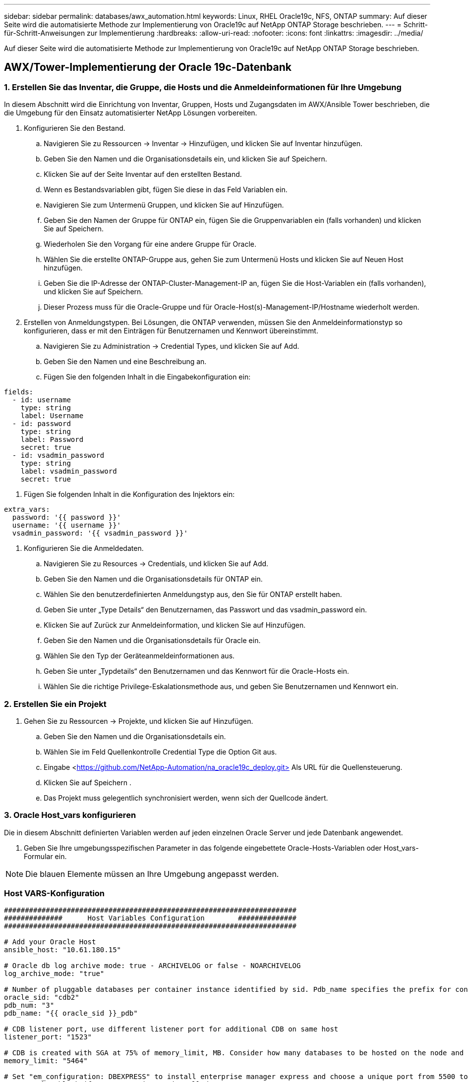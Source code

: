 ---
sidebar: sidebar 
permalink: databases/awx_automation.html 
keywords: Linux, RHEL Oracle19c, NFS, ONTAP 
summary: Auf dieser Seite wird die automatisierte Methode zur Implementierung von Oracle19c auf NetApp ONTAP Storage beschrieben. 
---
= Schritt-für-Schritt-Anweisungen zur Implementierung
:hardbreaks:
:allow-uri-read: 
:nofooter: 
:icons: font
:linkattrs: 
:imagesdir: ../media/


[role="lead"]
Auf dieser Seite wird die automatisierte Methode zur Implementierung von Oracle19c auf NetApp ONTAP Storage beschrieben.



== AWX/Tower-Implementierung der Oracle 19c-Datenbank



=== 1. Erstellen Sie das Inventar, die Gruppe, die Hosts und die Anmeldeinformationen für Ihre Umgebung

In diesem Abschnitt wird die Einrichtung von Inventar, Gruppen, Hosts und Zugangsdaten im AWX/Ansible Tower beschrieben, die die Umgebung für den Einsatz automatisierter NetApp Lösungen vorbereiten.

. Konfigurieren Sie den Bestand.
+
.. Navigieren Sie zu Ressourcen → Inventar → Hinzufügen, und klicken Sie auf Inventar hinzufügen.
.. Geben Sie den Namen und die Organisationsdetails ein, und klicken Sie auf Speichern.
.. Klicken Sie auf der Seite Inventar auf den erstellten Bestand.
.. Wenn es Bestandsvariablen gibt, fügen Sie diese in das Feld Variablen ein.
.. Navigieren Sie zum Untermenü Gruppen, und klicken Sie auf Hinzufügen.
.. Geben Sie den Namen der Gruppe für ONTAP ein, fügen Sie die Gruppenvariablen ein (falls vorhanden) und klicken Sie auf Speichern.
.. Wiederholen Sie den Vorgang für eine andere Gruppe für Oracle.
.. Wählen Sie die erstellte ONTAP-Gruppe aus, gehen Sie zum Untermenü Hosts und klicken Sie auf Neuen Host hinzufügen.
.. Geben Sie die IP-Adresse der ONTAP-Cluster-Management-IP an, fügen Sie die Host-Variablen ein (falls vorhanden), und klicken Sie auf Speichern.
.. Dieser Prozess muss für die Oracle-Gruppe und für Oracle-Host(s)-Management-IP/Hostname wiederholt werden.


. Erstellen von Anmeldungstypen. Bei Lösungen, die ONTAP verwenden, müssen Sie den Anmeldeinformationstyp so konfigurieren, dass er mit den Einträgen für Benutzernamen und Kennwort übereinstimmt.
+
.. Navigieren Sie zu Administration → Credential Types, und klicken Sie auf Add.
.. Geben Sie den Namen und eine Beschreibung an.
.. Fügen Sie den folgenden Inhalt in die Eingabekonfiguration ein:




[source, cli]
----
fields:
  - id: username
    type: string
    label: Username
  - id: password
    type: string
    label: Password
    secret: true
  - id: vsadmin_password
    type: string
    label: vsadmin_password
    secret: true
----
. Fügen Sie folgenden Inhalt in die Konfiguration des Injektors ein:


[source, cli]
----
extra_vars:
  password: '{{ password }}'
  username: '{{ username }}'
  vsadmin_password: '{{ vsadmin_password }}'
----
. Konfigurieren Sie die Anmeldedaten.
+
.. Navigieren Sie zu Resources → Credentials, und klicken Sie auf Add.
.. Geben Sie den Namen und die Organisationsdetails für ONTAP ein.
.. Wählen Sie den benutzerdefinierten Anmeldungstyp aus, den Sie für ONTAP erstellt haben.
.. Geben Sie unter „Type Details“ den Benutzernamen, das Passwort und das vsadmin_password ein.
.. Klicken Sie auf Zurück zur Anmeldeinformation, und klicken Sie auf Hinzufügen.
.. Geben Sie den Namen und die Organisationsdetails für Oracle ein.
.. Wählen Sie den Typ der Geräteanmeldeinformationen aus.
.. Geben Sie unter „Typdetails“ den Benutzernamen und das Kennwort für die Oracle-Hosts ein.
.. Wählen Sie die richtige Privilege-Eskalationsmethode aus, und geben Sie Benutzernamen und Kennwort ein.






=== 2. Erstellen Sie ein Projekt

. Gehen Sie zu Ressourcen → Projekte, und klicken Sie auf Hinzufügen.
+
.. Geben Sie den Namen und die Organisationsdetails ein.
.. Wählen Sie im Feld Quellenkontrolle Credential Type die Option Git aus.
.. Eingabe <https://github.com/NetApp-Automation/na_oracle19c_deploy.git>[] Als URL für die Quellensteuerung.
.. Klicken Sie auf Speichern .
.. Das Projekt muss gelegentlich synchronisiert werden, wenn sich der Quellcode ändert.






=== 3. Oracle Host_vars konfigurieren

Die in diesem Abschnitt definierten Variablen werden auf jeden einzelnen Oracle Server und jede Datenbank angewendet.

. Geben Sie Ihre umgebungsspezifischen Parameter in das folgende eingebettete Oracle-Hosts-Variablen oder Host_vars-Formular ein.



NOTE: Die blauen Elemente müssen an Ihre Umgebung angepasst werden.



=== Host VARS-Konfiguration

[source, shell]
----
######################################################################
##############      Host Variables Configuration        ##############
######################################################################

# Add your Oracle Host
ansible_host: "10.61.180.15"

# Oracle db log archive mode: true - ARCHIVELOG or false - NOARCHIVELOG
log_archive_mode: "true"

# Number of pluggable databases per container instance identified by sid. Pdb_name specifies the prefix for container database naming in this case cdb2_pdb1, cdb2_pdb2, cdb2_pdb3
oracle_sid: "cdb2"
pdb_num: "3"
pdb_name: "{{ oracle_sid }}_pdb"

# CDB listener port, use different listener port for additional CDB on same host
listener_port: "1523"

# CDB is created with SGA at 75% of memory_limit, MB. Consider how many databases to be hosted on the node and how much ram to be allocated to each DB. The grand total SGA should not exceed 75% available RAM on node.
memory_limit: "5464"

# Set "em_configuration: DBEXPRESS" to install enterprise manager express and choose a unique port from 5500 to 5599 for each sid on the host.
# Leave them black if em express is not installed.
em_configuration: "DBEXPRESS"
em_express_port: "5501"

# {{groups.oracle[0]}} represents first Oracle DB server as defined in Oracle hosts group [oracle]. For concurrent multiple Oracle DB servers deployment, [0] will be incremented for each additional DB server. For example,  {{groups.oracle[1]}}" represents DB server 2, "{{groups.oracle[2]}}" represents DB server 3 ... As a good practice and the default, minimum three volumes is allocated to a DB server with corresponding /u01, /u02, /u03 mount points, which store oracle binary, oracle data, and oracle recovery files respectively. Additional volumes can be added by click on "More NFS volumes" but the number of volumes allocated to a DB server must match with what is defined in global vars file by volumes_nfs parameter, which dictates how many volumes are to be created for each DB server.
host_datastores_nfs:
  - {vol_name: "{{groups.oracle[0]}}_u01", aggr_name: "aggr01_node01", lif: "172.21.94.200", size: "25"}
  - {vol_name: "{{groups.oracle[0]}}_u02", aggr_name: "aggr01_node01", lif: "172.21.94.200", size: "25"}
  - {vol_name: "{{groups.oracle[0]}}_u03", aggr_name: "aggr01_node01", lif: "172.21.94.200", size: "25"}
----
. Füllen Sie alle Variablen in die blauen Felder ein.
. Klicken Sie nach Abschluss der Variablen auf die Schaltfläche Kopieren im Formular, um alle Variablen zu kopieren, die an AWX oder Tower übertragen werden sollen.
. Navigieren Sie zurück zu AWX oder Tower, und gehen Sie zu Ressourcen → Hosts, und wählen Sie und öffnen Sie die Konfigurationsseite für den Oracle-Server.
. Klicken Sie auf der Registerkarte Details auf Bearbeiten und fügen Sie die kopierten Variablen aus Schritt 1 in das Feld Variablen unter der Registerkarte YAML ein.
. Klicken Sie auf Speichern .
. Wiederholen Sie diesen Vorgang für alle weiteren Oracle Server im System.




=== 4. Globale Variablen konfigurieren

Die in diesem Abschnitt definierten Variablen gelten für alle Oracle Hosts, Datenbanken und den ONTAP Cluster.

. Geben Sie Ihre umgebungsspezifischen Parameter in das folgende eingebettete globale Variablen oder Vars-Formular ein.



NOTE: Die blauen Elemente müssen an Ihre Umgebung angepasst werden.

[source, shell]
----
#######################################################################
###### Oracle 19c deployment global user configuration variables ######
######  Consolidate all variables from ontap, linux and oracle   ######
#######################################################################

###########################################
### Ontap env specific config variables ###
###########################################

#Inventory group name
#Default inventory group name - 'ontap'
#Change only if you are changing the group name either in inventory/hosts file or in inventory groups in case of AWX/Tower
hosts_group: "ontap"

#CA_signed_certificates (ONLY CHANGE to 'true' IF YOU ARE USING CA SIGNED CERTIFICATES)
ca_signed_certs: "false"

#Names of the Nodes in the ONTAP Cluster
nodes:
 - "AFF-01"
 - "AFF-02"

#Storage VLANs
#Add additional rows for vlans as necessary
storage_vlans:
   - {vlan_id: "203", name: "infra_NFS", protocol: "NFS"}
More Storage VLANsEnter Storage VLANs details

#Details of the Data Aggregates that need to be created
#If Aggregate creation takes longer, subsequent tasks of creating volumes may fail.
#There should be enough disks already zeroed in the cluster, otherwise aggregate create will zero the disks and will take long time
data_aggregates:
  - {aggr_name: "aggr01_node01"}
  - {aggr_name: "aggr01_node02"}

#SVM name
svm_name: "ora_svm"

# SVM Management LIF Details
svm_mgmt_details:
  - {address: "172.21.91.100", netmask: "255.255.255.0", home_port: "e0M"}

# NFS storage parameters when data_protocol set to NFS. Volume named after Oracle hosts name identified by mount point as follow for oracle DB server 1. Each mount point dedicates to a particular Oracle files: u01 - Oracle binary, u02 - Oracle data, u03 - Oracle redo. Add additional volumes by click on "More NFS volumes" and also add the volumes list to corresponding host_vars as host_datastores_nfs variable. For multiple DB server deployment, additional volumes sets needs to be added for additional DB server. Input variable "{{groups.oracle[1]}}_u01", "{{groups.oracle[1]}}_u02", and "{{groups.oracle[1]}}_u03" as vol_name for second DB server. Place volumes for multiple DB servers alternatingly between controllers for balanced IO performance, e.g. DB server 1 on controller node1, DB server 2 on controller node2 etc. Make sure match lif address with controller node.

volumes_nfs:
  - {vol_name: "{{groups.oracle[0]}}_u01", aggr_name: "aggr01_node01", lif: "172.21.94.200", size: "25"}
  - {vol_name: "{{groups.oracle[0]}}_u02", aggr_name: "aggr01_node01", lif: "172.21.94.200", size: "25"}
  - {vol_name: "{{groups.oracle[0]}}_u03", aggr_name: "aggr01_node01", lif: "172.21.94.200", size: "25"}

#NFS LIFs IP address and netmask

nfs_lifs_details:
  - address: "172.21.94.200" #for node-1
    netmask: "255.255.255.0"
  - address: "172.21.94.201" #for node-2
    netmask: "255.255.255.0"

#NFS client match

client_match: "172.21.94.0/24"

###########################################
### Linux env specific config variables ###
###########################################

#NFS Mount points for Oracle DB volumes

mount_points:
  - "/u01"
  - "/u02"
  - "/u03"

# Up to 75% of node memory size divided by 2mb. Consider how many databases to be hosted on the node and how much ram to be allocated to each DB.
# Leave it blank if hugepage is not configured on the host.

hugepages_nr: "1234"

# RedHat subscription username and password

redhat_sub_username: "xxx"
redhat_sub_password: "xxx"

####################################################
### DB env specific install and config variables ###
####################################################

db_domain: "your.domain.com"

# Set initial password for all required Oracle passwords. Change them after installation.

initial_pwd_all: "netapp123"
----
. Alle Variablen in blaue Felder eintragen.
. Klicken Sie nach Abschluss der Variablen auf die Schaltfläche Kopieren im Formular, um alle Variablen zu kopieren, die an AWX oder Tower übertragen werden sollen, in die folgende Jobvorlage.




=== 5. Konfigurieren und starten Sie die Jobvorlage.

. Erstellen Sie die Job-Vorlage.
+
.. Navigieren Sie zu Ressourcen → Vorlagen → Hinzufügen, und klicken Sie auf Job Template hinzufügen.
.. Geben Sie den Namen und die Beschreibung ein
.. Wählen Sie den Jobtyp aus. Führen Sie die Konfiguration des Systems anhand eines Playbooks aus, und prüfen Sie, ob ein Playbook trocken ausgeführt wird, ohne das System tatsächlich zu konfigurieren.
.. Wählen Sie den entsprechenden Bestand, das Projekt, das Playbook und die Zugangsdaten für das Playbook aus.
.. Wählen Sie all_Playbook.yml als Standard-Playbook aus, das ausgeführt werden soll.
.. Fügen Sie globale Variablen, die aus Schritt 4 kopiert wurden, in das Feld Vorlagenvariablen unter der Registerkarte YAML ein.
.. Aktivieren Sie das Kontrollkästchen Aufforderung zum Starten im Feld Job-Tags.
.. Klicken Sie auf Speichern .


. Starten Sie die Jobvorlage.
+
.. Navigieren Sie zu Ressourcen → Vorlagen.
.. Klicken Sie auf die gewünschte Vorlage und dann auf Starten.
.. Wenn Sie beim Start nach Job-Tags gefragt werden, geben Sie Anforderungen_config ein. Möglicherweise müssen Sie unter Requirements_config auf die Zeile Job-Tag erstellen klicken, um die Job-Tag-Nummer einzugeben.





NOTE: Requirements_config stellt sicher, dass Sie über die richtigen Bibliotheken verfügen, um die anderen Rollen auszuführen.

. Klicken Sie auf Weiter und dann auf Start, um den Job zu starten.
. Klicken Sie auf Ansicht → Jobs, um die Jobausgabe und den Fortschritt zu überwachen.
. Wenn Sie zur Einführung von Job-Tags aufgefordert werden, geben sie ontap_config ein. Sie müssen möglicherweise direkt unter ontap_config auf die Zeile „Job Tag erstellen“ klicken, um das Job-Tag einzugeben.
. Klicken Sie auf Weiter und dann auf Start, um den Job zu starten.
. Klicken Sie auf Ansicht → Jobs, um die Jobausgabe und den Fortschritt zu überwachen
. Führen Sie nach Abschluss der rolle ontap_config den Prozess für linux_config erneut aus.
. Navigieren Sie zu Ressourcen → Vorlagen.
. Wählen Sie die gewünschte Vorlage aus, und klicken Sie dann auf Starten.
. Wenn Sie beim Start aufgefordert werden, geben Sie die Job-Tags in linux_config ein, müssen Sie möglicherweise die Zeile „Job-Tag erstellen“ direkt unter linux_config auswählen, um das Job-Tag einzugeben.
. Klicken Sie auf Weiter und dann auf Start, um den Job zu starten.
. Wählen Sie Ansicht → Jobs, um die Jobausgabe und den Fortschritt zu überwachen.
. Führen Sie nach Abschluss der rolle linux_config den Prozess für oracle_config erneut aus.
. Gehen Sie zu Ressourcen → Vorlagen.
. Wählen Sie die gewünschte Vorlage aus, und klicken Sie dann auf Starten.
. Wenn Sie beim Start nach Job-Tags gefragt werden, geben sie oracle_config ein. Sie müssen möglicherweise die Zeile „Job Tag erstellen“ direkt unter oracle_config auswählen, um das Job-Tag einzugeben.
. Klicken Sie auf Weiter und dann auf Start, um den Job zu starten.
. Wählen Sie Ansicht → Jobs, um die Jobausgabe und den Fortschritt zu überwachen.




=== 6. Implementieren Sie zusätzliche Datenbank auf demselben Oracle Host

Der Oracle Teil des Playbook erstellt pro Ausführung eine einzelne Oracle-Container-Datenbank auf einem Oracle-Server. Führen Sie die folgenden Schritte aus, um zusätzliche Container-Datenbanken auf demselben Server zu erstellen.

. Host_Vars-Variablen überarbeiten.
+
.. Zurück zu Schritt 2 - Oracle Host_Vars konfigurieren.
.. Ändern Sie Oracle SID zu einer anderen Namenskonvention.
.. Ändern Sie den Listener-Port in eine andere Zahl.
.. Ändern Sie den EM Express-Port in eine andere Nummer, wenn Sie EM Express installieren.
.. Kopieren Sie die überarbeiteten Hostvariablen in das Feld Oracle Host Variables auf der Registerkarte Host Configuration Detail.


. Starten Sie die Jobvorlage für die Bereitstellung nur mit dem tag oracle_config.
. Melden Sie sich beim Oracle-Server als Oracle-Benutzer an und führen Sie die folgenden Befehle aus:
+
[source, cli]
----
ps -ef | grep ora
----
+

NOTE: Auf diese Weise werden die oracle-Prozesse aufgeführt, wenn die Installation wie erwartet abgeschlossen wurde und die oracle DB gestartet wurde

. Melden Sie sich bei der Datenbank an, um die db-Konfigurationseinstellungen und die PDBs zu überprüfen, die mit den folgenden Befehlssätzen erstellt wurden.
+
[source, cli]
----
[oracle@localhost ~]$ sqlplus / as sysdba

SQL*Plus: Release 19.0.0.0.0 - Production on Thu May 6 12:52:51 2021
Version 19.8.0.0.0

Copyright (c) 1982, 2019, Oracle.  All rights reserved.

Connected to:
Oracle Database 19c Enterprise Edition Release 19.0.0.0.0 - Production
Version 19.8.0.0.0

SQL>

SQL> select name, log_mode from v$database;
NAME      LOG_MODE
--------- ------------
CDB2      ARCHIVELOG

SQL> show pdbs

    CON_ID CON_NAME                       OPEN MODE  RESTRICTED
---------- ------------------------------ ---------- ----------
         2 PDB$SEED                       READ ONLY  NO
         3 CDB2_PDB1                      READ WRITE NO
         4 CDB2_PDB2                      READ WRITE NO
         5 CDB2_PDB3                      READ WRITE NO

col svrname form a30
col dirname form a30
select svrname, dirname, nfsversion from v$dnfs_servers;

SQL> col svrname form a30
SQL> col dirname form a30
SQL> select svrname, dirname, nfsversion from v$dnfs_servers;

SVRNAME                        DIRNAME                        NFSVERSION
------------------------------ ------------------------------ ----------------
172.21.126.200                 /rhelora03_u02                 NFSv3.0
172.21.126.200                 /rhelora03_u03                 NFSv3.0
172.21.126.200                 /rhelora03_u01                 NFSv3.0
----
+
Dies bestätigt, dass dNFS richtig funktioniert.

. Stellen Sie über Listener eine Verbindung zur Datenbank her, um die Konfiguration des Oracle Listener mit dem folgenden Befehl zu überprüfen. Wechseln Sie zum entsprechenden Listener-Port und Datenbankdienstnamen.
+
[source, cli]
----
[oracle@localhost ~]$ sqlplus system@//localhost:1523/cdb2_pdb1.cie.netapp.com

SQL*Plus: Release 19.0.0.0.0 - Production on Thu May 6 13:19:57 2021
Version 19.8.0.0.0

Copyright (c) 1982, 2019, Oracle.  All rights reserved.

Enter password:
Last Successful login time: Wed May 05 2021 17:11:11 -04:00

Connected to:
Oracle Database 19c Enterprise Edition Release 19.0.0.0.0 - Production
Version 19.8.0.0.0

SQL> show user
USER is "SYSTEM"
SQL> show con_name
CON_NAME
CDB2_PDB1
----
+
Dies bestätigt, dass Oracle Listener ordnungsgemäß funktioniert.





=== Wo Hilfe benötigt wird?

Wenn Sie Hilfe mit dem Toolkit benötigen, nehmen Sie bitte an der Teil link:https://netapppub.slack.com/archives/C021R4WC0LC["NetApp Solution Automation Community Support Slack Channel"] Und suchen Sie den Kanal zur Lösungsautomatisierung, um Ihre Fragen zu stellen oder zu fragen.
